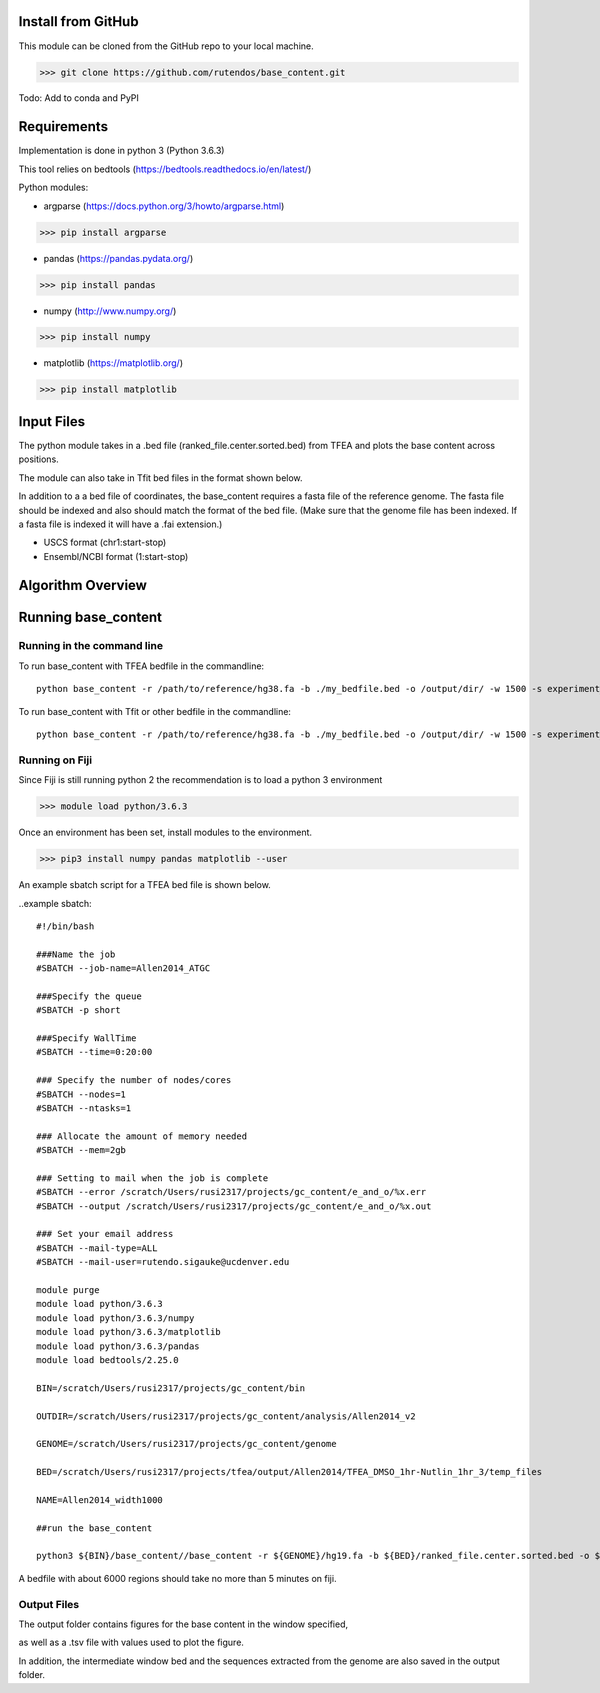 #########################
Install from GitHub
#########################

This module can be cloned from the GitHub repo to your local machine.

>>> git clone https://github.com/rutendos/base_content.git

Todo: Add to conda and PyPI

##############
Requirements
##############

Implementation is done in python 3 (Python 3.6.3)

This tool relies on bedtools (https://bedtools.readthedocs.io/en/latest/)

Python modules:

* argparse (https://docs.python.org/3/howto/argparse.html)

>>> pip install argparse

* pandas (https://pandas.pydata.org/)

>>> pip install pandas

* numpy (http://www.numpy.org/)

>>> pip install numpy 

* matplotlib (https://matplotlib.org/)

>>> pip install matplotlib 

##############
Input Files
##############

The python module takes in a .bed file (ranked_file.center.sorted.bed) from TFEA and plots the base content across positions.

.. image:: figs/TFEA_bed_format.png
   :width: 600
   :align:   center

The module can also take in Tfit bed files in the format shown below.

.. image:: figs/Tfit_bed_file.png
   :width: 400
   :align:   center

In addition to a a bed file of coordinates, the base_content requires a fasta file of the reference genome.
The fasta file should be indexed and also should match the format of the bed file.
(Make sure that the genome file has been indexed. If a fasta file is indexed it will have a .fai extension.)


* USCS format (chr1:start-stop)

* Ensembl/NCBI format (1:start-stop)

###################
Algorithm Overview
###################

.. image:: figs/pipeline.svg
   :width: 800
   :height: 500
   :align:   center

######################
Running base_content
######################

*****************************
Running in the command line
*****************************

To run base_content with TFEA bedfile in the commandline::

    python base_content -r /path/to/reference/hg38.fa -b ./my_bedfile.bed -o /output/dir/ -w 1500 -s experiment_name -t

To run base_content with Tfit or other bedfile in the commandline::

    python base_content -r /path/to/reference/hg38.fa -b ./my_bedfile.bed -o /output/dir/ -w 1500 -s experiment_name


********************
Running on Fiji
********************
Since Fiji is still running python 2 the recommendation is to load a python 3 environment 

>>> module load python/3.6.3

Once an environment has been set, install modules to the environment.

>>> pip3 install numpy pandas matplotlib --user


An example sbatch script for a TFEA bed file is shown below.

..example sbatch::

    #!/bin/bash                                                                                                                                                    

    ###Name the job                                                                                                                                      
    #SBATCH --job-name=Allen2014_ATGC  

    ###Specify the queue                                                                         
    #SBATCH -p short                                                                                                                                               

    ###Specify WallTime                                                                          
    #SBATCH --time=0:20:00                                                                                                                                        

    ### Specify the number of nodes/cores                                                        
    #SBATCH --nodes=1                                                                                                                                              
    #SBATCH --ntasks=1                                                                                                                                  

    ### Allocate the amount of memory needed                                                                                                                      
    #SBATCH --mem=2gb                                                                                                                                            

    ### Setting to mail when the job is complete                           
    #SBATCH --error /scratch/Users/rusi2317/projects/gc_content/e_and_o/%x.err                                                                         
    #SBATCH --output /scratch/Users/rusi2317/projects/gc_content/e_and_o/%x.out                                                                        

    ### Set your email address                                                                                                                                     
    #SBATCH --mail-type=ALL                                                                                                                                        
    #SBATCH --mail-user=rutendo.sigauke@ucdenver.edu  

    module purge
    module load python/3.6.3
    module load python/3.6.3/numpy
    module load python/3.6.3/matplotlib
    module load python/3.6.3/pandas
    module load bedtools/2.25.0

    BIN=/scratch/Users/rusi2317/projects/gc_content/bin

    OUTDIR=/scratch/Users/rusi2317/projects/gc_content/analysis/Allen2014_v2

    GENOME=/scratch/Users/rusi2317/projects/gc_content/genome

    BED=/scratch/Users/rusi2317/projects/tfea/output/Allen2014/TFEA_DMSO_1hr-Nutlin_1hr_3/temp_files

    NAME=Allen2014_width1000

    ##run the base_content

    python3 ${BIN}/base_content//base_content -r ${GENOME}/hg19.fa -b ${BED}/ranked_file.center.sorted.bed -o ${OUTDIR}/ -w 1000 -s ${NAME} 


A bedfile with about 6000 regions should take no more than 5 minutes on fiji. 


*********************
Output Files
*********************

The output folder contains figures for the base content in the window specified, 

.. image:: figs/SRX322989.tfit_greater_150bp.bed_BaseDistribution_All.png
   :width: 500
   :height: 500
   :align:   center

.. image:: figs/SRX322989.tfit_greater_150bp.bed_SmoothedBaseDistribution_All.png
   :width: 500
   :height: 500
   :align:   center

as well as a .tsv file with values used to plot the figure.   

.. image:: figs/example_outfile.png
   :width: 500
   :height: 200
   :align:   center


In addition, the intermediate window bed and the sequences extracted from the genome are also saved in the output folder.